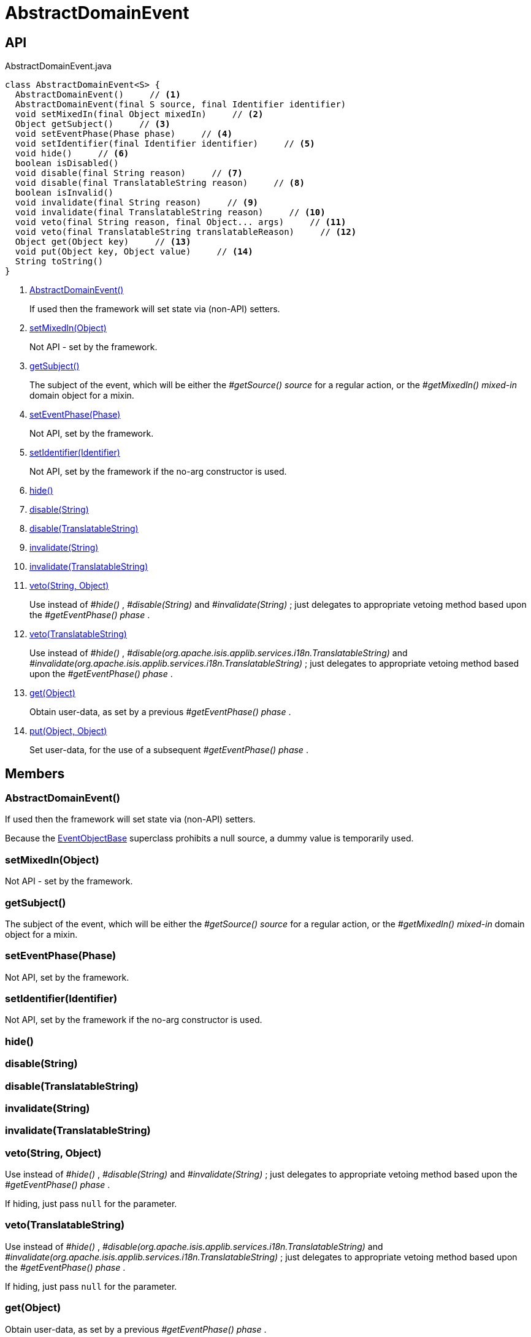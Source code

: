= AbstractDomainEvent
:Notice: Licensed to the Apache Software Foundation (ASF) under one or more contributor license agreements. See the NOTICE file distributed with this work for additional information regarding copyright ownership. The ASF licenses this file to you under the Apache License, Version 2.0 (the "License"); you may not use this file except in compliance with the License. You may obtain a copy of the License at. http://www.apache.org/licenses/LICENSE-2.0 . Unless required by applicable law or agreed to in writing, software distributed under the License is distributed on an "AS IS" BASIS, WITHOUT WARRANTIES OR  CONDITIONS OF ANY KIND, either express or implied. See the License for the specific language governing permissions and limitations under the License.

== API

[source,java]
.AbstractDomainEvent.java
----
class AbstractDomainEvent<S> {
  AbstractDomainEvent()     // <.>
  AbstractDomainEvent(final S source, final Identifier identifier)
  void setMixedIn(final Object mixedIn)     // <.>
  Object getSubject()     // <.>
  void setEventPhase(Phase phase)     // <.>
  void setIdentifier(final Identifier identifier)     // <.>
  void hide()     // <.>
  boolean isDisabled()
  void disable(final String reason)     // <.>
  void disable(final TranslatableString reason)     // <.>
  boolean isInvalid()
  void invalidate(final String reason)     // <.>
  void invalidate(final TranslatableString reason)     // <.>
  void veto(final String reason, final Object... args)     // <.>
  void veto(final TranslatableString translatableReason)     // <.>
  Object get(Object key)     // <.>
  void put(Object key, Object value)     // <.>
  String toString()
}
----

<.> xref:#AbstractDomainEvent__[AbstractDomainEvent()]
+
--
If used then the framework will set state via (non-API) setters.
--
<.> xref:#setMixedIn__Object[setMixedIn(Object)]
+
--
Not API - set by the framework.
--
<.> xref:#getSubject__[getSubject()]
+
--
The subject of the event, which will be either the _#getSource() source_ for a regular action, or the _#getMixedIn() mixed-in_ domain object for a mixin.
--
<.> xref:#setEventPhase__Phase[setEventPhase(Phase)]
+
--
Not API, set by the framework.
--
<.> xref:#setIdentifier__Identifier[setIdentifier(Identifier)]
+
--
Not API, set by the framework if the no-arg constructor is used.
--
<.> xref:#hide__[hide()]
<.> xref:#disable__String[disable(String)]
<.> xref:#disable__TranslatableString[disable(TranslatableString)]
<.> xref:#invalidate__String[invalidate(String)]
<.> xref:#invalidate__TranslatableString[invalidate(TranslatableString)]
<.> xref:#veto__String_Object[veto(String, Object)]
+
--
Use instead of _#hide()_ , _#disable(String)_ and _#invalidate(String)_ ; just delegates to appropriate vetoing method based upon the _#getEventPhase() phase_ .
--
<.> xref:#veto__TranslatableString[veto(TranslatableString)]
+
--
Use instead of _#hide()_ , _#disable(org.apache.isis.applib.services.i18n.TranslatableString)_ and _#invalidate(org.apache.isis.applib.services.i18n.TranslatableString)_ ; just delegates to appropriate vetoing method based upon the _#getEventPhase() phase_ .
--
<.> xref:#get__Object[get(Object)]
+
--
Obtain user-data, as set by a previous _#getEventPhase() phase_ .
--
<.> xref:#put__Object_Object[put(Object, Object)]
+
--
Set user-data, for the use of a subsequent _#getEventPhase() phase_ .
--

== Members

[#AbstractDomainEvent__]
=== AbstractDomainEvent()

If used then the framework will set state via (non-API) setters.

Because the xref:refguide:applib:index/events/EventObjectBase.adoc[EventObjectBase] superclass prohibits a null source, a dummy value is temporarily used.

[#setMixedIn__Object]
=== setMixedIn(Object)

Not API - set by the framework.

[#getSubject__]
=== getSubject()

The subject of the event, which will be either the _#getSource() source_ for a regular action, or the _#getMixedIn() mixed-in_ domain object for a mixin.

[#setEventPhase__Phase]
=== setEventPhase(Phase)

Not API, set by the framework.

[#setIdentifier__Identifier]
=== setIdentifier(Identifier)

Not API, set by the framework if the no-arg constructor is used.

[#hide__]
=== hide()

[#disable__String]
=== disable(String)

[#disable__TranslatableString]
=== disable(TranslatableString)

[#invalidate__String]
=== invalidate(String)

[#invalidate__TranslatableString]
=== invalidate(TranslatableString)

[#veto__String_Object]
=== veto(String, Object)

Use instead of _#hide()_ , _#disable(String)_ and _#invalidate(String)_ ; just delegates to appropriate vetoing method based upon the _#getEventPhase() phase_ .

If hiding, just pass `null` for the parameter.

[#veto__TranslatableString]
=== veto(TranslatableString)

Use instead of _#hide()_ , _#disable(org.apache.isis.applib.services.i18n.TranslatableString)_ and _#invalidate(org.apache.isis.applib.services.i18n.TranslatableString)_ ; just delegates to appropriate vetoing method based upon the _#getEventPhase() phase_ .

If hiding, just pass `null` for the parameter.

[#get__Object]
=== get(Object)

Obtain user-data, as set by a previous _#getEventPhase() phase_ .

[#put__Object_Object]
=== put(Object, Object)

Set user-data, for the use of a subsequent _#getEventPhase() phase_ .
